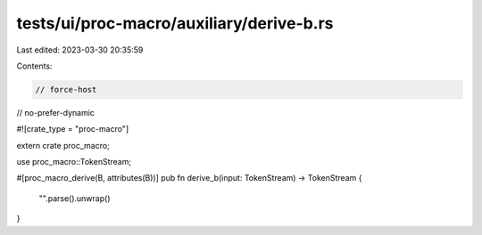tests/ui/proc-macro/auxiliary/derive-b.rs
=========================================

Last edited: 2023-03-30 20:35:59

Contents:

.. code-block:: rs

    // force-host
// no-prefer-dynamic

#![crate_type = "proc-macro"]

extern crate proc_macro;

use proc_macro::TokenStream;

#[proc_macro_derive(B, attributes(B))]
pub fn derive_b(input: TokenStream) -> TokenStream {
    "".parse().unwrap()
}



